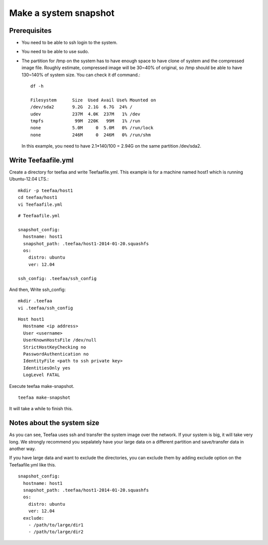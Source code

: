 Make a system snapshot
============

Prerequisites
------------

* You need to be able to ssh login to the system.
* You need to be able to use sudo.
* The partition for /tmp on the system has to have enough
  space to have clone of system and the compressed image file.
  Roughly estimate, compressed image will be 30~40% of original,
  so /tmp should be able to have 130~140% of system size. You can
  check it df command.::

       df -h

       Filesystem      Size  Used Avail Use% Mounted on
       /dev/sda2       9.2G  2.1G  6.7G  24% /
       udev            237M  4.0K  237M   1% /dev
       tmpfs            99M  220K   99M   1% /run
       none            5.0M     0  5.0M   0% /run/lock
       none            246M     0  246M   0% /run/shm

  In this example, you need to have 2.1*140/100 = 2.94G on the same
  partition /dev/sda2.


Write Teefaafile.yml
------------

Create a directory for teefaa and write Teefaafile.yml.
This example is for a machine named host1 which is 
running Ubuntu-12.04 LTS.::

     mkdir -p teefaa/host1
     cd teefaa/host1
     vi Teefaafile.yml

::

     # Teefaafile.yml

     snapshot_config:
       hostname: host1
       snapshot_path: .teefaa/host1-2014-01-20.squashfs
       os:
         distro: ubuntu
         ver: 12.04

     ssh_config: .teefaa/ssh_config
     
And then, Write ssh_config::

     mkdir .teefaa
     vi .teefaa/ssh_config
     
::

     Host host1
       Hostname <ip address>
       User <username>
       UserKnownHostsFile /dev/null
       StrictHostKeyChecking no
       PasswordAuthentication no
       IdentityFile <path to ssh private key>
       IdentitiesOnly yes
       LogLevel FATAL

Execute teefaa make-snapshot. ::

     teefaa make-snapshot

It will take a while to finish this.

Notes about the system size
---------------------------
As you can see, Teefaa uses ssh and transfer the system image over the network. 
If your system is big, it will take very long. We strongly recommend you 
sepalately have your large data on a different partition and save/transfer 
data in another way.

If you have large data and want to exclude the directories, you can exclude them by
adding exclude option on the Teefaafile.yml like this. ::

     snapshot_config:
       hostname: host1
       snapshot_path: .teefaa/host1-2014-01-20.squashfs
       os:
         distro: ubuntu
         ver: 12.04
       exclude:
         - /path/to/large/dir1
         - /path/to/large/dir2


